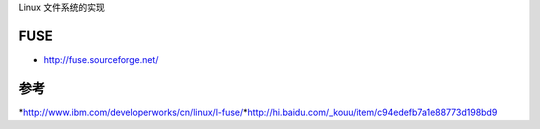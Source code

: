 Linux 文件系统的实现

FUSE
----

-  http://fuse.sourceforge.net/

参考
----

*http://www.ibm.com/developerworks/cn/linux/l-fuse/*http://hi.baidu.com/\_kouu/item/c94edefb7a1e88773d198bd9
